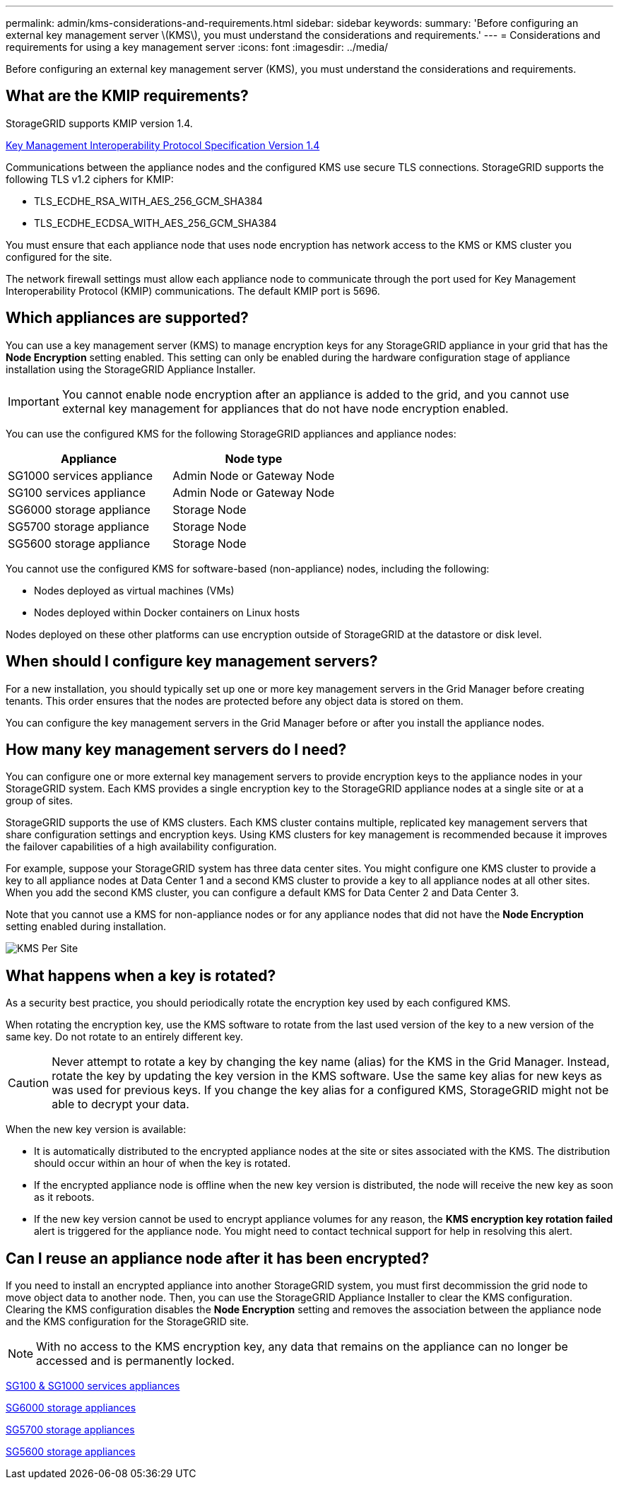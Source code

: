 ---
permalink: admin/kms-considerations-and-requirements.html
sidebar: sidebar
keywords:
summary: 'Before configuring an external key management server \(KMS\), you must understand the considerations and requirements.'
---
= Considerations and requirements for using a key management server
:icons: font
:imagesdir: ../media/

[.lead]
Before configuring an external key management server (KMS), you must understand the considerations and requirements.

== What are the KMIP requirements?

StorageGRID supports KMIP version 1.4.

http://docs.oasis-open.org/kmip/spec/v1.4/os/kmip-spec-v1.4-os.html[Key Management Interoperability Protocol Specification Version 1.4^]

Communications between the appliance nodes and the configured KMS use secure TLS connections. StorageGRID supports the following TLS v1.2 ciphers for KMIP:

* TLS_ECDHE_RSA_WITH_AES_256_GCM_SHA384
* TLS_ECDHE_ECDSA_WITH_AES_256_GCM_SHA384

You must ensure that each appliance node that uses node encryption has network access to the KMS or KMS cluster you configured for the site.

The network firewall settings must allow each appliance node to communicate through the port used for Key Management Interoperability Protocol (KMIP) communications. The default KMIP port is 5696.

== Which appliances are supported?

You can use a key management server (KMS) to manage encryption keys for any StorageGRID appliance in your grid that has the *Node Encryption* setting enabled. This setting can only be enabled during the hardware configuration stage of appliance installation using the StorageGRID Appliance Installer.

IMPORTANT: You cannot enable node encryption after an appliance is added to the grid, and you cannot use external key management for appliances that do not have node encryption enabled.

You can use the configured KMS for the following StorageGRID appliances and appliance nodes:

[cols="1a,1a" options="header"]
|===
| Appliance| Node type
a|
SG1000 services appliance
a|
Admin Node or Gateway Node
a|
SG100 services appliance
a|
Admin Node or Gateway Node
a|
SG6000 storage appliance
a|
Storage Node
a|
SG5700 storage appliance
a|
Storage Node
a|
SG5600 storage appliance
a|
Storage Node
|===
You cannot use the configured KMS for software-based (non-appliance) nodes, including the following:

* Nodes deployed as virtual machines (VMs)
* Nodes deployed within Docker containers on Linux hosts

Nodes deployed on these other platforms can use encryption outside of StorageGRID at the datastore or disk level.

== When should I configure key management servers?

For a new installation, you should typically set up one or more key management servers in the Grid Manager before creating tenants. This order ensures that the nodes are protected before any object data is stored on them.

You can configure the key management servers in the Grid Manager before or after you install the appliance nodes.

== How many key management servers do I need?

You can configure one or more external key management servers to provide encryption keys to the appliance nodes in your StorageGRID system. Each KMS provides a single encryption key to the StorageGRID appliance nodes at a single site or at a group of sites.

StorageGRID supports the use of KMS clusters. Each KMS cluster contains multiple, replicated key management servers that share configuration settings and encryption keys. Using KMS clusters for key management is recommended because it improves the failover capabilities of a high availability configuration.

For example, suppose your StorageGRID system has three data center sites. You might configure one KMS cluster to provide a key to all appliance nodes at Data Center 1 and a second KMS cluster to provide a key to all appliance nodes at all other sites. When you add the second KMS cluster, you can configure a default KMS for Data Center 2 and Data Center 3.

Note that you cannot use a KMS for non-appliance nodes or for any appliance nodes that did not have the *Node Encryption* setting enabled during installation.

image::../media/kms_per_site.png[KMS Per Site]

== What happens when a key is rotated?

As a security best practice, you should periodically rotate the encryption key used by each configured KMS.

When rotating the encryption key, use the KMS software to rotate from the last used version of the key to a new version of the same key. Do not rotate to an entirely different key.

CAUTION: Never attempt to rotate a key by changing the key name (alias) for the KMS in the Grid Manager. Instead, rotate the key by updating the key version in the KMS software. Use the same key alias for new keys as was used for previous keys. If you change the key alias for a configured KMS, StorageGRID might not be able to decrypt your data.

When the new key version is available:

* It is automatically distributed to the encrypted appliance nodes at the site or sites associated with the KMS. The distribution should occur within an hour of when the key is rotated.
* If the encrypted appliance node is offline when the new key version is distributed, the node will receive the new key as soon as it reboots.
* If the new key version cannot be used to encrypt appliance volumes for any reason, the *KMS encryption key rotation failed* alert is triggered for the appliance node. You might need to contact technical support for help in resolving this alert.

== Can I reuse an appliance node after it has been encrypted?

If you need to install an encrypted appliance into another StorageGRID system, you must first decommission the grid node to move object data to another node. Then, you can use the StorageGRID Appliance Installer to clear the KMS configuration. Clearing the KMS configuration disables the *Node Encryption* setting and removes the association between the appliance node and the KMS configuration for the StorageGRID site.

NOTE: With no access to the KMS encryption key, any data that remains on the appliance can no longer be accessed and is permanently locked.

link:../sg100-1000/index.html[SG100 & SG1000 services appliances]

link:../sg6000/index.html[SG6000 storage appliances]

link:../sg5700/index.html[SG5700 storage appliances]

link:../sg5600/index.html[SG5600 storage appliances]

